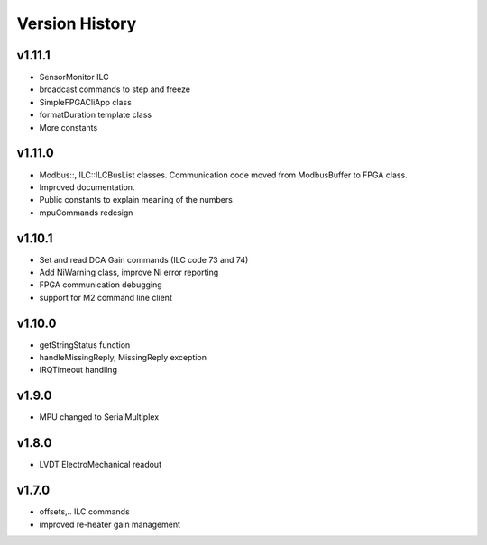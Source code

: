 ###############
Version History
###############


v1.11.1
-------
* SensorMonitor ILC
* broadcast commands to step and freeze
* SimpleFPGACliApp class
* formatDuration template class
* More constants

v1.11.0
-------
* Modbus::, ILC::ILCBusList classes. Communication code moved from ModbusBuffer
  to FPGA class.
* Improved documentation.
* Public constants to explain meaning of the numbers
* mpuCommands redesign

v1.10.1
-------

* Set and read DCA Gain commands (ILC code 73 and 74)
* Add NiWarning class, improve Ni error reporting
* FPGA communication debugging
* support for M2 command line client

v1.10.0
-------

* getStringStatus function
* handleMissingReply, MissingReply exception
* IRQTimeout handling

v1.9.0
------

* MPU changed to SerialMultiplex

v1.8.0
------

* LVDT ElectroMechanical readout

v1.7.0
------

* offsets,.. ILC commands
* improved re-heater gain management
